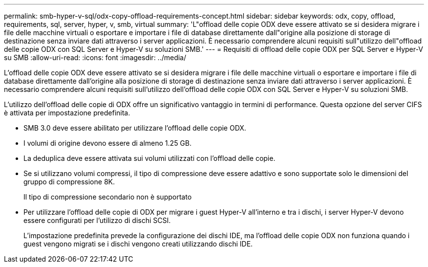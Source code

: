 ---
permalink: smb-hyper-v-sql/odx-copy-offload-requirements-concept.html 
sidebar: sidebar 
keywords: odx, copy, offload, requirements, sql, server, hyper, v, smb, virtual 
summary: 'L"offload delle copie ODX deve essere attivato se si desidera migrare i file delle macchine virtuali o esportare e importare i file di database direttamente dall"origine alla posizione di storage di destinazione senza inviare dati attraverso i server applicazioni. È necessario comprendere alcuni requisiti sull"utilizzo dell"offload delle copie ODX con SQL Server e Hyper-V su soluzioni SMB.' 
---
= Requisiti di offload delle copie ODX per SQL Server e Hyper-V su SMB
:allow-uri-read: 
:icons: font
:imagesdir: ../media/


[role="lead"]
L'offload delle copie ODX deve essere attivato se si desidera migrare i file delle macchine virtuali o esportare e importare i file di database direttamente dall'origine alla posizione di storage di destinazione senza inviare dati attraverso i server applicazioni. È necessario comprendere alcuni requisiti sull'utilizzo dell'offload delle copie ODX con SQL Server e Hyper-V su soluzioni SMB.

L'utilizzo dell'offload delle copie di ODX offre un significativo vantaggio in termini di performance. Questa opzione del server CIFS è attivata per impostazione predefinita.

* SMB 3.0 deve essere abilitato per utilizzare l'offload delle copie ODX.
* I volumi di origine devono essere di almeno 1.25 GB.
* La deduplica deve essere attivata sui volumi utilizzati con l'offload delle copie.
* Se si utilizzano volumi compressi, il tipo di compressione deve essere adattivo e sono supportate solo le dimensioni del gruppo di compressione 8K.
+
Il tipo di compressione secondario non è supportato

* Per utilizzare l'offload delle copie di ODX per migrare i guest Hyper-V all'interno e tra i dischi, i server Hyper-V devono essere configurati per l'utilizzo di dischi SCSI.
+
L'impostazione predefinita prevede la configurazione dei dischi IDE, ma l'offload delle copie ODX non funziona quando i guest vengono migrati se i dischi vengono creati utilizzando dischi IDE.


